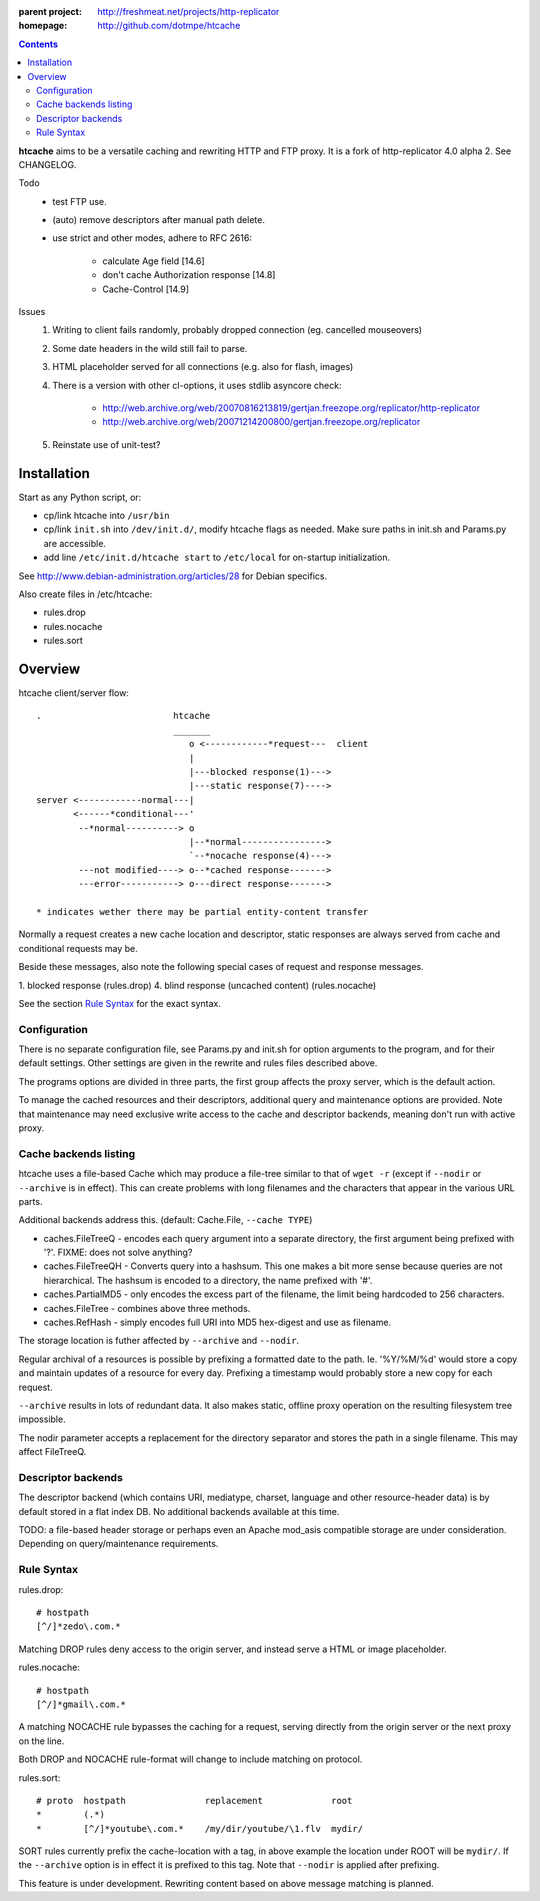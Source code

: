 :parent project: http://freshmeat.net/projects/http-replicator
:homepage: http://github.com/dotmpe/htcache 

.. contents::

**htcache** aims to be a versatile caching and rewriting HTTP and FTP proxy.
It is a fork of http-replicator 4.0 alpha 2. See CHANGELOG.

Todo
 - test FTP use.
 - (auto) remove descriptors after manual path delete.
 - use strict and other modes, adhere to RFC 2616:

    - calculate Age field [14.6]  
    - don't cache Authorization response [14.8]
    - Cache-Control [14.9]

Issues
 1. Writing to client fails randomly, probably dropped connection 
    (eg. cancelled mouseovers)
 2. Some date headers in the wild still fail to parse.
 3. HTML placeholder served for all connections (e.g. also for flash, images)
 4. There is a version with other cl-options, it uses stdlib asyncore
    check: 
 
     * http://web.archive.org/web/20070816213819/gertjan.freezope.org/replicator/http-replicator
     * http://web.archive.org/web/20071214200800/gertjan.freezope.org/replicator
  
 5. Reinstate use of unit-test?   

Installation
------------
Start as any Python script, or:

- cp/link htcache into ``/usr/bin`` 
- cp/link ``init.sh`` into ``/dev/init.d/``, modify htcache flags as needed.
  Make sure paths in init.sh and Params.py are accessible.
- add line ``/etc/init.d/htcache start`` to ``/etc/local`` for 
  on-startup initialization.

See http://www.debian-administration.org/articles/28 for Debian specifics.

Also create files in /etc/htcache:

* rules.drop
* rules.nocache 
* rules.sort


Overview
--------
htcache client/server flow::

   .                         htcache 
                             _______
                                o <------------*request---  client
                                |
                                |---blocked response(1)--->
                                |---static response(7)---->
   server <------------normal---|
          <------*conditional---' 
           --*normal----------> o
                                |--*normal----------------> 
                                `--*nocache response(4)---> 
           ---not modified----> o--*cached response------->       
           ---error-----------> o---direct response------->       

   * indicates wether there may be partial entity-content transfer


Normally a request creates a new cache location and descriptor, static 
responses are always served from cache and conditional requests may be.

Beside these messages, also note the following special cases of request 
and response messages.

1. blocked response                                  (rules.drop)
4. blind response (uncached content)                 (rules.nocache)

See the section `Rule Syntax <#rule-syntax>`__ for the exact syntax.


Configuration
~~~~~~~~~~~~~
There is no separate configuration file, see Params.py and init.sh for 
option arguments to the program, and for their default settings. Other settings
are given in the rewrite and rules files described above.

The programs options are divided in three parts, the first group affects 
the proxy server, which is the default action.

To manage the cached resources and their descriptors, additional
query and maintenance options are provided. Note that maintenance may need
exclusive write access to the cache and descriptor backends, meaning don't run
with active proxy.

Cache backends listing
~~~~~~~~~~~~~~~~~~~~~~
htcache uses a file-based Cache which may produce a file-tree similar to 
that of ``wget -r`` (except if ``--nodir`` or ``--archive`` is in effect). 
This can create problems with long filenames and the characters that appear 
in the various URL parts.

Additional backends address this. (default: Cache.File, ``--cache TYPE``)

- caches.FileTreeQ - encodes each query argument into a separate directory,
  the first argument being prefixed with '?'. FIXME: does not solve anything?
- caches.FileTreeQH - Converts query into a hashsum. This one makes a bit more
  sense because queries are not hierarchical. The hashsum is encoded to a
  directory, the name prefixed with '#'.
- caches.PartialMD5 - only encodes the excess part of the filename, the limit 
  being hardcoded to 256 characters.
- caches.FileTree - combines above three methods. 
- caches.RefHash - simply encodes full URI into MD5 hex-digest and use as
  filename.

The storage location is futher affected by ``--archive`` and ``--nodir``.

Regular archival of a resources is possible by prefixing a formatted date to
the path. Ie. '%Y/%M/%d' would store a copy and maintain updates of a 
resource for every day. Prefixing a timestamp would probably store a new copy 
for each request.

``--archive`` results in lots of redundant data. It also makes static, offline
proxy operation on the resulting filesystem tree impossible. 

The nodir parameter accepts a replacement for the directory separator and
stores the path in a single filename. This may affect FileTreeQ.

Descriptor backends
~~~~~~~~~~~~~~~~~~~
The descriptor backend (which contains URI, mediatype, charset, language and
other resource-header data) is by default stored in a flat index DB. No
additional backends available at this time.

TODO: a file-based header storage or perhaps even an Apache mod_asis
compatible storage are under consideration. Depending on query/maintenance
requirements.

Rule Syntax
~~~~~~~~~~~
rules.drop::

  # hostpath
  [^/]*zedo\.com.*

Matching DROP rules deny access to the origin server, and instead serve a HTML
or image placeholder.

rules.nocache::

  # hostpath            
  [^/]*gmail\.com.*

A matching NOCACHE rule bypasses the caching for a request, serving directly 
from the origin server or the next proxy on the line.

Both DROP and NOCACHE rule-format will change to include matching on protocol.

rules.sort::

  # proto  hostpath               replacement             root
  *        (.*)                   
  *        [^/]*youtube\.com.*    /my/dir/youtube/\1.flv  mydir/

SORT rules currently prefix the cache-location with a tag, in above example the
location under ROOT will be ``mydir/``. If the ``--archive`` option is in effect
it is prefixed to this tag. Note that ``--nodir`` is applied after prefixing.

This feature is under development.
Rewriting content based on above message matching is planned.

